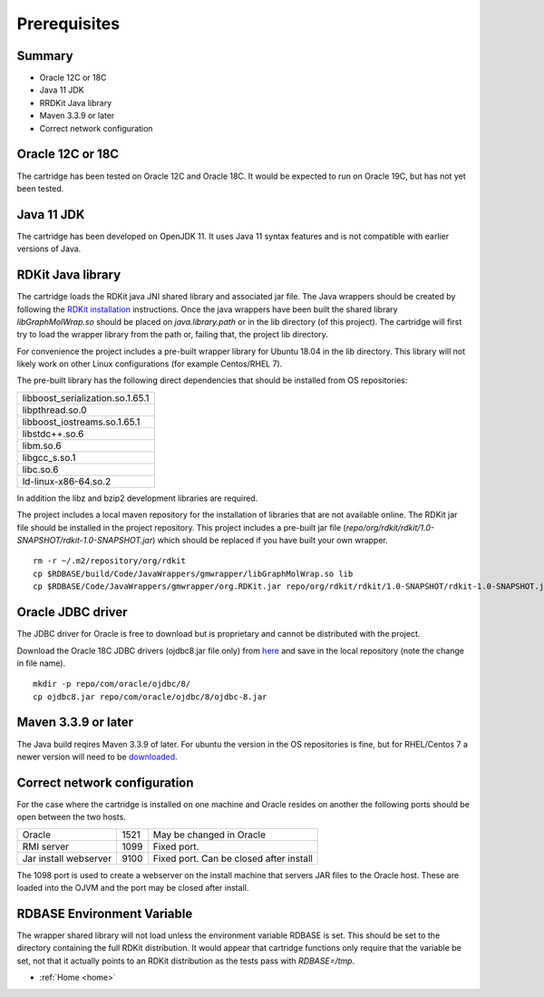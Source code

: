 .. _prerequisites:

Prerequisites
=============

Summary
*******

* Oracle 12C or 18C
* Java 11 JDK
* RRDKit Java library
* Maven 3.3.9 or later
* Correct network configuration

Oracle 12C or 18C
*****************

The cartridge has been tested on Oracle 12C and Oracle 18C. It would be expected to run on Oracle 19C,
but has not yet been tested.

Java 11 JDK
***********

The cartridge has been developed on OpenJDK 11.  It uses Java 11 syntax features and is not
compatible with earlier versions of Java.

RDKit Java library
******************

The cartridge loads the RDKit java JNI shared library and associated jar file.
The Java wrappers should be created by following the
`RDKit installation  <https://www.rdkit.org/docs/Install.html>`_ instructions.  Once the java wrappers have
been built the shared library *libGraphMolWrap.so* should be placed on *java.library.path* or in the lib
directory (of this project).  The cartridge will first try to load the wrapper library from the
path or, failing that, the project lib directory.

For convenience the project includes a pre-built wrapper library for Ubuntu 18.04 in the lib directory.
This library will not likely work on other Linux configurations (for example Centos/RHEL 7).

The pre-built library has the following direct dependencies that should be installed from OS repositories:

+----------------------------------+
| libboost_serialization.so.1.65.1 |
+----------------------------------+
| libpthread.so.0                  |
+----------------------------------+
| libboost_iostreams.so.1.65.1     |
+----------------------------------+
| libstdc++.so.6                   |
+----------------------------------+
| libm.so.6                        |
+----------------------------------+
| libgcc_s.so.1                    |
+----------------------------------+
| libc.so.6                        |
+----------------------------------+
| ld-linux-x86-64.so.2             |
+----------------------------------+

In addition the libz and bzip2 development libraries are required.

The project includes a local maven repository for the installation of libraries that are not available online.
The RDKit jar file should be installed in the project repository.
This project includes a pre-built jar file (*repo/org/rdkit/rdkit/1.0-SNAPSHOT/rdkit-1.0-SNAPSHOT.jar*)
which should be replaced if you have built your own wrapper.

::

    rm -r ~/.m2/repository/org/rdkit
    cp $RDBASE/build/Code/JavaWrappers/gmwrapper/libGraphMolWrap.so lib
    cp $RDBASE/Code/JavaWrappers/gmwrapper/org.RDKit.jar repo/org/rdkit/rdkit/1.0-SNAPSHOT/rdkit-1.0-SNAPSHOT.jar

Oracle JDBC driver
******************

The JDBC driver for Oracle is free to download but is proprietary and cannot be distributed with
the project.

Download the Oracle 18C JDBC drivers (ojdbc8.jar file only) from
`here <https://www.oracle.com/technetwork/database/application-development/jdbc/downloads/jdbc-ucp-183-5013470.html>`_
and save in the local repository (note the change in file name).

::

    mkdir -p repo/com/oracle/ojdbc/8/
    cp ojdbc8.jar repo/com/oracle/ojdbc/8/ojdbc-8.jar


Maven 3.3.9 or later
********************

The Java build reqires Maven 3.3.9 of later.  For ubuntu the  version in the OS repositories is fine, but
for RHEL/Centos 7 a newer version will need to be `downloaded <https://maven.apache.org/download.cgi>`_.

Correct network configuration
*****************************

For the case where the cartridge is installed on one machine and Oracle resides on another the
following ports should be open between the two hosts.

+-----------------------+------+-------------------------------------------+
| Oracle                | 1521 | May be changed in Oracle                  |
+-----------------------+------+-------------------------------------------+
| RMI server            | 1099 | Fixed port.                               |
+-----------------------+------+-------------------------------------------+
| Jar install webserver | 9100 |  Fixed port. Can be closed after install  |
+-----------------------+------+-------------------------------------------+

The 1098 port is used to create a webserver on the install machine that servers JAR files to the Oracle host.
These are loaded into the OJVM and the port may be closed after install.

RDBASE Environment Variable
***************************

The wrapper shared library will not load unless the environment variable RDBASE is set.  This should be set to
the directory containing the full RDKit distribution.  It would appear that cartridge functions only require that the
variable be set, not that it actually points to an RDKit distribution as the tests pass with *RDBASE=/tmp*.


* :ref:`Home <home>`


